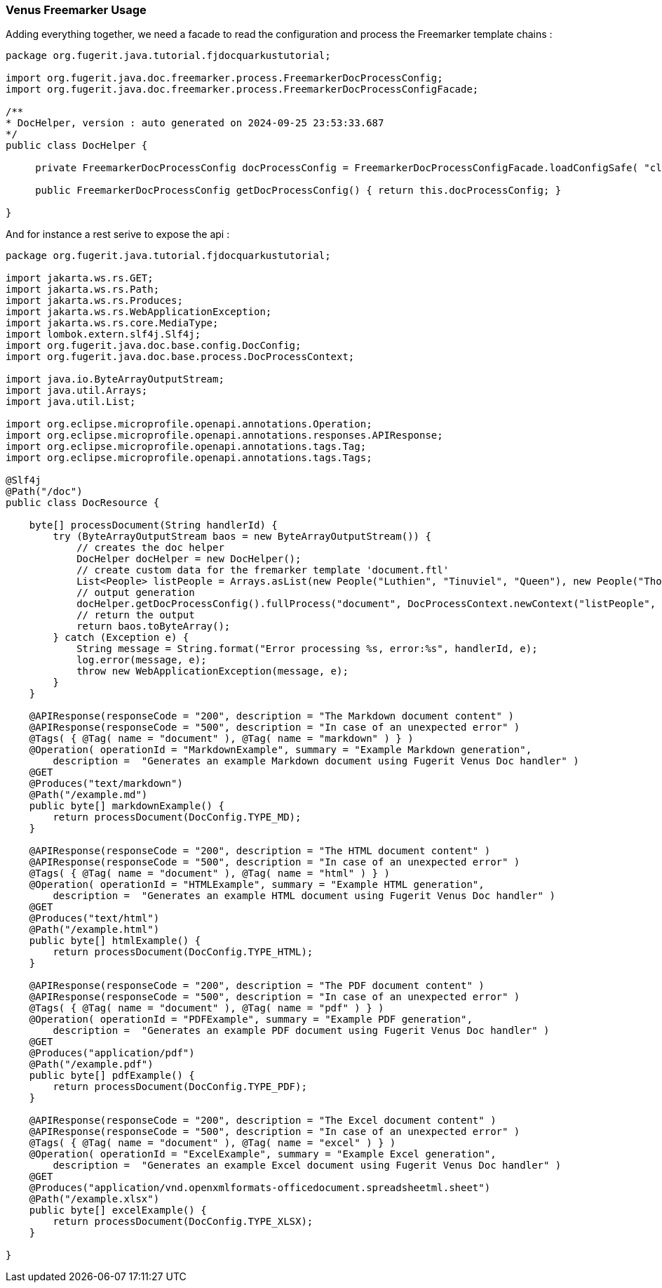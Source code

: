 [#doc-freemarker-usage]
=== Venus Freemarker Usage

Adding everything together, we need a facade to read the configuration and process the Freemarker template chains :

[source,java]
----
package org.fugerit.java.tutorial.fjdocquarkustutorial;

import org.fugerit.java.doc.freemarker.process.FreemarkerDocProcessConfig;
import org.fugerit.java.doc.freemarker.process.FreemarkerDocProcessConfigFacade;

/**
* DocHelper, version : auto generated on 2024-09-25 23:53:33.687
*/
public class DocHelper {

     private FreemarkerDocProcessConfig docProcessConfig = FreemarkerDocProcessConfigFacade.loadConfigSafe( "cl://fj-doc-quarkus-tutorial/fm-doc-process-config.xml" );

     public FreemarkerDocProcessConfig getDocProcessConfig() { return this.docProcessConfig; }

}
----

And for instance a rest serive to expose the api :

[source,java]
----
package org.fugerit.java.tutorial.fjdocquarkustutorial;

import jakarta.ws.rs.GET;
import jakarta.ws.rs.Path;
import jakarta.ws.rs.Produces;
import jakarta.ws.rs.WebApplicationException;
import jakarta.ws.rs.core.MediaType;
import lombok.extern.slf4j.Slf4j;
import org.fugerit.java.doc.base.config.DocConfig;
import org.fugerit.java.doc.base.process.DocProcessContext;

import java.io.ByteArrayOutputStream;
import java.util.Arrays;
import java.util.List;

import org.eclipse.microprofile.openapi.annotations.Operation;
import org.eclipse.microprofile.openapi.annotations.responses.APIResponse;
import org.eclipse.microprofile.openapi.annotations.tags.Tag;
import org.eclipse.microprofile.openapi.annotations.tags.Tags;

@Slf4j
@Path("/doc")
public class DocResource {

    byte[] processDocument(String handlerId) {
        try (ByteArrayOutputStream baos = new ByteArrayOutputStream()) {
            // creates the doc helper
            DocHelper docHelper = new DocHelper();
            // create custom data for the fremarker template 'document.ftl'
            List<People> listPeople = Arrays.asList(new People("Luthien", "Tinuviel", "Queen"), new People("Thorin", "Oakshield", "King"));
            // output generation
            docHelper.getDocProcessConfig().fullProcess("document", DocProcessContext.newContext("listPeople", listPeople), handlerId, baos);
            // return the output
            return baos.toByteArray();
        } catch (Exception e) {
            String message = String.format("Error processing %s, error:%s", handlerId, e);
            log.error(message, e);
            throw new WebApplicationException(message, e);
        }
    }

    @APIResponse(responseCode = "200", description = "The Markdown document content" )
    @APIResponse(responseCode = "500", description = "In case of an unexpected error" )
    @Tags( { @Tag( name = "document" ), @Tag( name = "markdown" ) } )
    @Operation( operationId = "MarkdownExample", summary = "Example Markdown generation",
        description =  "Generates an example Markdown document using Fugerit Venus Doc handler" )
    @GET
    @Produces("text/markdown")
    @Path("/example.md")
    public byte[] markdownExample() {
        return processDocument(DocConfig.TYPE_MD);
    }

    @APIResponse(responseCode = "200", description = "The HTML document content" )
    @APIResponse(responseCode = "500", description = "In case of an unexpected error" )
    @Tags( { @Tag( name = "document" ), @Tag( name = "html" ) } )
    @Operation( operationId = "HTMLExample", summary = "Example HTML generation",
        description =  "Generates an example HTML document using Fugerit Venus Doc handler" )
    @GET
    @Produces("text/html")
    @Path("/example.html")
    public byte[] htmlExample() {
        return processDocument(DocConfig.TYPE_HTML);
    }

    @APIResponse(responseCode = "200", description = "The PDF document content" )
    @APIResponse(responseCode = "500", description = "In case of an unexpected error" )
    @Tags( { @Tag( name = "document" ), @Tag( name = "pdf" ) } )
    @Operation( operationId = "PDFExample", summary = "Example PDF generation",
        description =  "Generates an example PDF document using Fugerit Venus Doc handler" )
    @GET
    @Produces("application/pdf")
    @Path("/example.pdf")
    public byte[] pdfExample() {
        return processDocument(DocConfig.TYPE_PDF);
    }

    @APIResponse(responseCode = "200", description = "The Excel document content" )
    @APIResponse(responseCode = "500", description = "In case of an unexpected error" )
    @Tags( { @Tag( name = "document" ), @Tag( name = "excel" ) } )
    @Operation( operationId = "ExcelExample", summary = "Example Excel generation",
        description =  "Generates an example Excel document using Fugerit Venus Doc handler" )
    @GET
    @Produces("application/vnd.openxmlformats-officedocument.spreadsheetml.sheet")
    @Path("/example.xlsx")
    public byte[] excelExample() {
        return processDocument(DocConfig.TYPE_XLSX);
    }

}
----
